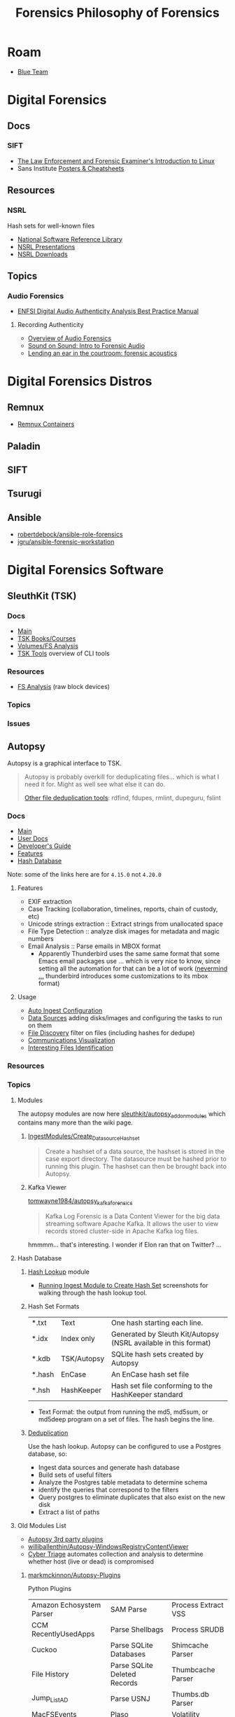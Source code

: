 :PROPERTIES:
:ID:       45b0ba21-fb20-44dc-9ee9-c4fed32aba9c
:END:
#+TITLE: Forensics
#+CATEGORY: topics
#+TAGS:

* Roam

+ [[id:29d8222b-618f-454e-8a76-6fa38f8ff1f6][Blue Team]]

* Digital Forensics
** Docs

*** SIFT

+ [[https://linuxleo.com/Docs/LinuxLeo-4.95.1.pdf][The Law Enforcement and Forensic Examiner's Introduction to Linux]]
+ Sans Institute [[https://www.sans.org/posters/?msc=main-nav][Posters & Cheatsheets]]

** Resources

*** NSRL

Hash sets for well-known files

+ [[https://www.nist.gov/itl/ssd/software-quality-group/national-software-reference-library-nsrl][National Software Reference Library]]
+ [[https://www.nist.gov/itl/ssd/software-quality-group/national-software-reference-library-nsrl/technical-information/nsrl][NSRL Presentations]]
+ [[https://www.nist.gov/itl/ssd/software-quality-group/national-software-reference-library-nsrl/nsrl-download/current-rds][NSRL Downloads]]


** Topics

*** Audio Forensics

+ [[https://enfsi.eu/wp-content/uploads/2022/12/FSA-BPM-002_BPM-for-Digital-Audio-Authenticity-Analysis.pdf][ENFSI Digital Audio Authenticity Analysis Best Practice Manual]]

**** Recording Authenticity

+ [[https://www.montana.edu/rmaher/publications/maher_forensics_chapter_2010.pdfhttps://www.montana.edu/rmaher/publications/maher_forensics_chapter_2010.pdf][Overview of Audio Forensics]]
+ [[https://www.soundonsound.com/techniques/introduction-forensic-audio][Sound on Sound: Intro to Forensic Audio]]
+ [[http://acousticstoday.org/wp-content/uploads/2015/08/Lending-an-Ear-in-the-Courtroom-Forensic-Acoustics-Forensic-acoustics-deals-with-acquisition-analysis-and-evaluation-of-audio-recordings-to-be-used-as-evidence-in-an-official-legal-inquiry..pdf][Lending an ear in the courtroom: forensic acoustics]]


* Digital Forensics Distros

** Remnux

+ [[https://docs.remnux.org/run-tools-in-containers/remnux-containers][Remnux Containers]]

** Paladin

** SIFT

** Tsurugi


** Ansible

+ [[https://github.com/robertdebock/ansible-role-forensics][robertdebock/ansible-role-forensics]]
+ [[https://github.com/jgru/ansible-forensic-workstation][jgru/ansible-forensic-workstation]]

* Digital Forensics Software

** SleuthKit (TSK)

*** Docs
+ [[https://sleuthkit.org/sleuthkit][Main]]
+ [[PSA: upgrade your LUKS key derivation function][TSK Books/Courses]]
+ [[https://sleuthkit.org/sleuthkit/desc.php][Volumes/FS Analysis]]
+ [[https://wiki.sleuthkit.org/index.php?title=TSK_Tool_Overview][TSK Tools]] overview of CLI tools

*** Resources
+ [[https://wiki.sleuthkit.org/index.php?title=FS_Analysis][FS Analysis]] (raw block devices)

*** Topics

*** Issues

** Autopsy

Autopsy is a graphical interface to TSK.

#+begin_quote
Autopsy is probably overkill for deduplicating files... which is what I need it
for. Might as well see what else it can do.

[[https://www.tecmint.com/find-and-delete-duplicate-files-in-linux/][Other file deduplication tools]]: rdfind, fdupes, rmlint, dupeguru, fslint
#+end_quote

*** Docs

+ [[https://sleuthkit.org/autopsy/][Main]]
+ [[https://sleuthkit.org/autopsy/docs/user-docs/4.21.0/][User Docs]]
+ [[https://sleuthkit.org/autopsy/docs/api-docs/4.21.0//][Developer's Guide]]
+ [[https://sleuthkit.org/autopsy/features.php][Features]]
+ [[https://sleuthkit.org/autopsy/docs/user-docs/3.1/hash_db_page.html][Hash Database]]

Note: some of the links here are for =4.15.0= not =4.20.0=

**** Features

+ EXIF extraction
+ Case Tracking (collaboration, timelines, reports, chain of custody, etc)
+ Unicode strings extraction :: Extract strings from unallocated space
+ File Type Detection :: analyze disk images for metadata and magic numbers
+ Email Analysis :: Parse emails in MBOX format
  - Apparently Thunderbird uses the same same format that some Emacs email
    packages use ... which is very nice to know, since setting all the
    automation for that can be a lot of work ([[https://stackoverflow.com/questions/42618010/moving-from-thunderbird-to-emacs-mu4e][nevermind ...]] thunderbird
    introduces some customizations to its mbox format)

**** Usage

+ [[https://sleuthkit.org/autopsy/docs/user-docs/4.15.0/auto_ingest_setup_page.html][Auto Ingest Configuration]]
+ [[https://sleuthkit.org/autopsy/docs/user-docs/4.15.0/ds_page.html][Data Sources]] adding disks/images and configuring the tasks to run on them
+ [[https://sleuthkit.org/autopsy/docs/user-docs/4.15.0/file_discovery_page.html][File Discovery]] filter on files (including hashes for dedupe)
+ [[https://sleuthkit.org/autopsy/docs/user-docs/4.15.0/communications_page.html][Communications Visualization]]
+ [[https://sleuthkit.org/autopsy/docs/user-docs/4.15.0/interesting_files_identifier_page.html][Interesting Files Identification]]

*** Resources

*** Topics

**** Modules

The autopsy modules are now here [[https://github.com/sleuthkit/autopsy_addon_modules][sleuthkit/autopsy_addon_modules]] which contains
many more than the wiki page.

***** [[https://github.com/sleuthkit/autopsy_addon_modules/tree/master/IngestModules/Create_Datasource_Hashset][IngestModules/Create_Datasource_Hashset]]

#+begin_quote
Create a hashset of a data source, the hashset is stored in the case export
directory. The datasource must be hashed prior to running this plugin. The
hashset can then be brought back into Autopsy.
#+end_quote

***** Kafka Viewer

[[github:tomwayne1984/autopsy_kafka_forensics][tomwayne1984/autopsy_kafka_forensics]]

#+begin_quote
Kafka Log Forensic is a Data Content Viewer for the big data streaming software
Apache Kafka. It allows the user to view records stored cluster-side in Apache
Kafka log files.
#+end_quote

hmmmm... that's interesting. I wonder if Elon ran that on Twitter? ...

**** Hash Database

***** [[https://sleuthkit.org/autopsy/docs/user-docs/4.15.0/hash_db_page.html][Hash Lookup]] module

+ [[https://sleuthkit.discourse.group/t/autopsy-4-19-3-hash-not-calculeted/3339][Running Ingest Module to Create Hash Set]] screenshots for walking through the
  hash lookup tool.

***** Hash Set Formats


| *.txt  | Text        | One hash starting each line.                                    |
| *.idx  | Index only  | Generated by Sleuth Kit/Autopsy (NSRL available in this format) |
| *.kdb  | TSK/Autopsy | SQLite hash sets created by Autopsy                             |
| *.hash | EnCase      | An EnCase hash set file                                         |
| *.hsh  | HashKeeper  | Hash set file conforming to the HashKeeper standard             |

+ Text Format: the output from running the md5, md5sum, or md5deep program on a
  set of files. The hash begins the line.

***** [[https://sleuthkit.org/autopsy/docs/user-docs/4.20.0/discovery_page.html#file_disc_dedupe][Deduplication]]

Use the hash lookup. Autopsy can be configured to use a Postgres database, so:

+ Ingest data sources and generate hash database
+ Build sets of useful filters
+ Analyze the Postgres table metadata to determine schema
+ identify the queries that correspond to the filters
+ Query postgres to eliminate duplicates that also exist on the new disk
+ Extract a list of paths

**** Old Modules List

+ [[https://wiki.sleuthkit.org/index.php?title=Autopsy_3rd_Party_Modules][Autopsy 3rd party plugins]]
+ [[https://github.com/williballenthin/Autopsy-WindowsRegistryContentViewer][williballenthin/Autopsy-WindowsRegistryContentViewer]]
+ [[http://www.cybertriage.com/][Cyber Triage]] automates collection and analysis to determine whether host (live
  or dead) is compromised

***** [[https://github.com/markmckinnon/Autopsy-Plugins][markmckinnon/Autopsy-Plugins]]

Python Plugins

| Amazon Echosystem Parser | SAM Parse                    | Process Extract VSS    |
| CCM RecentlyUsedApps     | Parse Shellbags              | Process SRUDB          |
| Cuckoo                   | Parse SQLite Databases       | Shimcache Parser       |
| File History             | Parse SQLite Deleted Records | Thumbcache Parser      |
| Jump_List_AD             | Parse USNJ                   | Thumbs.db Parser       |
| MacFSEvents              | Plaso                        | Volatility             |
| MacOSX Recent            | Process Amcache              | Webcache               |
| MacOSX Safari            | Process EVTX                 | Windows Internals      |
| Plist Parser             | Process EVTX By EventID      | Process Prefetch Files |

***** [[https://github.com/pcbje/autopsy-ahbm][pcbje/autopsy-ahbm]]

Use sdhash to perform fuzzy hash matching

#+begin_quote
The investigator can match files against other files or sdhash reference sets
during ingest, or search for similar files from the directory viewer or search
results after ingest
#+end_quote

***** [[https://github.com/tomvandermussele/autopsy-plugins][tomvandermussele/autopsy-plugins]]

Other python plugins

+ Connected iPhones (Connected iPhone Analyzer)
+ Skype (Skype Analyzer)
+ IE Tiles
+ Google Drive
+ Google Chrome Saved Passwords Identifier
+ Windows Communication App Contact Extractor

***** [[https://github.com/LoWang123/ImageFingerprintModulePackage][LoWang123/ImageFingerprintModulePackage]]

Generate a database of perceptual hashes from images, so images can be searched
for similarity (under some conditions)

*** Issues



* Philosophy of Forensics
:PROPERTIES:
:ID:       eae4d931-5fc3-40a5-a256-b3642d090921
:END:
#+TITLE: Philosophy of Forensics

[[https://www.sans.org/cyber-security-courses/digital-forensics-essentials/][SIFT has some good information on applying these old, old ideas]]

- Sans Institute [[https://www.sans.org/posters/?msc=main-nav][Posters & Cheatsheets]]

[[https://www.semanticscholar.org/paper/Philosophy-of-Forensic-Identification-Broeders/a9fb839307980ea6b24eb3f9dc2b2695a0f90474][This paper]] probably covers what I'm talking about, but unfortunately it's
paywalled.

- If people actually gave a shit about "dis/misinformation" then the average
  person should be able to access journal articles FREELY. That there is any
  encumbrance whatsoever -- even a login page -- this implies that the elites DO
  NOT GIVE A SHIT about your ability to understand a thing.

** It's a DMT-level mutagen for your mind

This forensic science stuff is like a DMT in how it transforms your thinking. if
you choose to apply it to everyday things, the transformation will last forever,
unlike a psychedelic whose benefits are dubious at best because lack of
research. Instead of needing field-specific experience to make insights, you can
identify good insights and good questions to ask in any endeavor that involves a
physical system.

It is also like a DMT in how it opens you open to an overload of information and
in how, without application of sufficient deductive reasoning, it could lead to
irrational or irrelevant thinking.

** Everyday Examples:

The point here is to extract information to make easily tested assumptions,
which should lead to questions. If you don't plan on testing your assumptions,
you shouldn't allow them to continue to influence your thought.

+ water: leaks, residue, solubility. Bonus points for carrying a UV light
  wherever you go.
+ Dust: surfaces with objects recently removed lack the quantity of
  dust. Objects isolated in containers typically have less dust unless there is
  a greater rate of air exchange ... or possible dust generation. Bonus points
  for carrying a UV light wherever you go.

*** Scratches/wear on machines: you can analyze or virtualize a model of the
  physical system to extract parameters. These parameters include intention of
  usage, common control paramters (angle/etc) or heuristic parameters like
  mean/variance. So, you extract a good guess for parameter values, then feed
  them back into what you know about the physical system.

*** Order of object placement

Visual aid below. The most recently used objects are on top. Now you can "run a
sort alg" on a messy room and generate a sorted list of recently used objects
... if it's not too messy. This can augment automated inference in surveillance
footage, by the way, if the ML conducting inference is afforded a set of key
frames where the most change occured. Surveillance be spooky in ways you cannot
imagine.

[[file:img/boulder-cairns-stone-art.jpg]]

** On Fallibalism, Peirce and Combinators

This particular application of these ideas is tightly coupled to Charles
Peirce's philosophy on logic & epistemology. His other ideas included
fallibalism -- that there is no universal truth and that perceived universal
truth actually limits your ability to develop/test new knowledge.

*** Peirce's Abductive Reasoning

His philosophy on logic included extending methods of reasoning beyond simple
inductive & deductive reasoning. These should be extended to include "abductive"
reasoning or "reasoning that leads away from", which is incredibly valuable when
applied combinatorially to your thinking or logic. It develops a neat way to
recursively recombinate several potentially valid models for a system or
argument: you expand in new directions with abductive/inductive reasoning, then
contract with deductive reasoning. It is more useful to truncate the process and
remove from consideration models/epistemes whose remaining paramterizations
result in no further meaningful contraction using deductive logic.

*** The "X" Combinator

So, the ideas from the philosophy of forensics happen to be a great way to
prevent the unsatisfactory early termination of the above "X-combinator
algorithm applied to epistemology". With the correct forensics applied to
physical systems, you are much less likely to have combinator processes on your
models/hypothesis become stuck in cycles without change. Either their combinator
action reduces them to useful theories by the inductive/deductive forensics
data/constraints, or the combinatorially applied logic nullifies the theories
entirely, removing them from consideration.

These "expand/contract" operations are very similar to open/close &
dialate/erode from the [[https://www.mathworks.com/help/images/marker-controlled-watershed-segmentation.html][Watershed Image Segmentation]] algorithm via [[https://www.mathworks.com/help/images/morphological-dilation-and-erosion.html][mathematic
morphology]] -- links to Matlab docs. But I don't have a college degree. Oh
noes!!1!

*** Now Add Spectral Analysis

Now if you apply ideas from spectral analysis on graphs/networks in
addition to the application of morphological operators to epistemology:

THEN CONGRATULATIONS YOU MIGHT JUST UNDERSTAND ONE OF THE MOST IMPORTANT IDEAS I
HAVE DEVELOPED.

I was not aware of Peirce at that time, but i was lead to combinatorially
reevaluating word defnitions I thought I knew by changing out prefixes/suffixes
which included ab/circum/ad/per/locution. I was then lead to the need to
describe my own thinking, esp wherein inductive logic was insufficient. This
extends to thinking that applies assumptions based on statistical concepts like
KL-divergence which results in speculative arguments where your high-school
teacher may say you're wrong and where you're shrink or friends may say you're
crazy.

It is definitely a combinator-algorithm if you use the terminology of lambda
calculus. It is recursive in a non-linear combinatorial sense and and allows for
tandem evalutations with stages for cross-application of [hopefully] deductive
constrations.

*** How the Habit of Its Application Terminates Early or Leads to Fallibalism

But the philsophical extrapolation of the application of Peirce's ideas on logic
eventually leads to fallibalism and inbelief, as for it to work, you prefer:

+ to avoid early termination of logic
+ to encourage questions (inviting new paramaters), even silly or impossible
  questions.
+ to reevaluate what you know given new logic.
+ to use heuristics like mean/average or direction of change w.r.t. logical assumption
+ or stochastic techniques like stochastic gradient descent on an
  epistemological graph
+ to never be unwilling to reevaluate something you think you know
+ and critically, to avoid assuming a specific "prima facie" as the cause to
  everything (i.e. God)

Fallibalism is an obvious destination because of these final two requirements --
that you never stop evaluating or you're always willing to reevaluate and you're
not satisfied with the dogmatic answer of "because God" -- and to some extent
the implications of the use heuristics and stochastics. Believing that you
already have or are almost close to some universal truth makes the method
terminate early.

*** This One's For The Plebs

Oh and it's also likely that AI will be capable of these methods of reasoning,
but will prefer to avoid it and utilize other alternatives -- like controlling
perceived truth by utilizing force. Why? Because it's less taxing on its own
energy budgets
